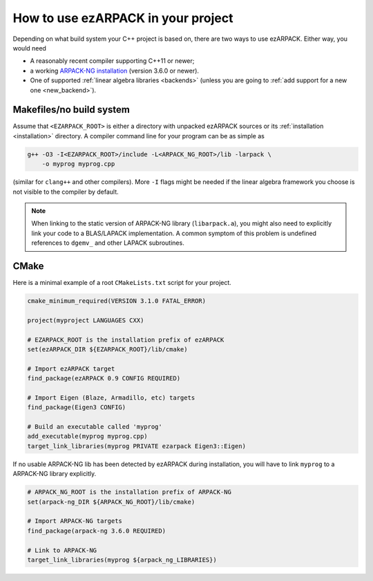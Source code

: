 .. _usage:

How to use ezARPACK in your project
===================================

Depending on what build system your C++ project is based on, there are
two ways to use ezARPACK. Either way, you would need

* A reasonably recent compiler supporting C++11 or newer;
* a working `ARPACK-NG installation
  <https://github.com/opencollab/arpack-ng>`_ (version 3.6.0 or newer).
* One of supported :ref:`linear algebra libraries <backends>` (unless
  you are going to :ref:`add support for a new one <new_backend>`).

Makefiles/no build system
-------------------------

Assume that ``<EZARPACK_ROOT>`` is either a directory with unpacked
ezARPACK sources or its :ref:`installation <installation>`
directory. A compiler command line for your program can be as simple as

.. code:: shell

  g++ -O3 -I<EZARPACK_ROOT>/include -L<ARPACK_NG_ROOT>/lib -larpack \
      -o myprog myprog.cpp

(similar for ``clang++`` and other compilers). More ``-I`` flags might be needed
if the linear algebra framework you choose is not visible to the compiler by
default.

.. note::

  When linking to the static version of ARPACK-NG library
  (``libarpack.a``), you might also need to explicitly link your code to
  a BLAS/LAPACK implementation. A common symptom of this problem is
  undefined references to ``dgemv_`` and other LAPACK subroutines.

CMake
-----

Here is a minimal example of a root ``CMakeLists.txt`` script for your
project.

.. code:: cmake

  cmake_minimum_required(VERSION 3.1.0 FATAL_ERROR)

  project(myproject LANGUAGES CXX)

  # EZARPACK_ROOT is the installation prefix of ezARPACK
  set(ezARPACK_DIR ${EZARPACK_ROOT}/lib/cmake)

  # Import ezARPACK target
  find_package(ezARPACK 0.9 CONFIG REQUIRED)

  # Import Eigen (Blaze, Armadillo, etc) targets
  find_package(Eigen3 CONFIG)

  # Build an executable called 'myprog'
  add_executable(myprog myprog.cpp)
  target_link_libraries(myprog PRIVATE ezarpack Eigen3::Eigen)

If no usable ARPACK-NG lib has been detected by ezARPACK during
installation, you will have to link ``myprog`` to a ARPACK-NG library
explicitly.

.. code:: cmake

  # ARPACK_NG_ROOT is the installation prefix of ARPACK-NG
  set(arpack-ng_DIR ${ARPACK_NG_ROOT}/lib/cmake)

  # Import ARPACK-NG targets
  find_package(arpack-ng 3.6.0 REQUIRED)

  # Link to ARPACK-NG
  target_link_libraries(myprog ${arpack_ng_LIBRARIES})

